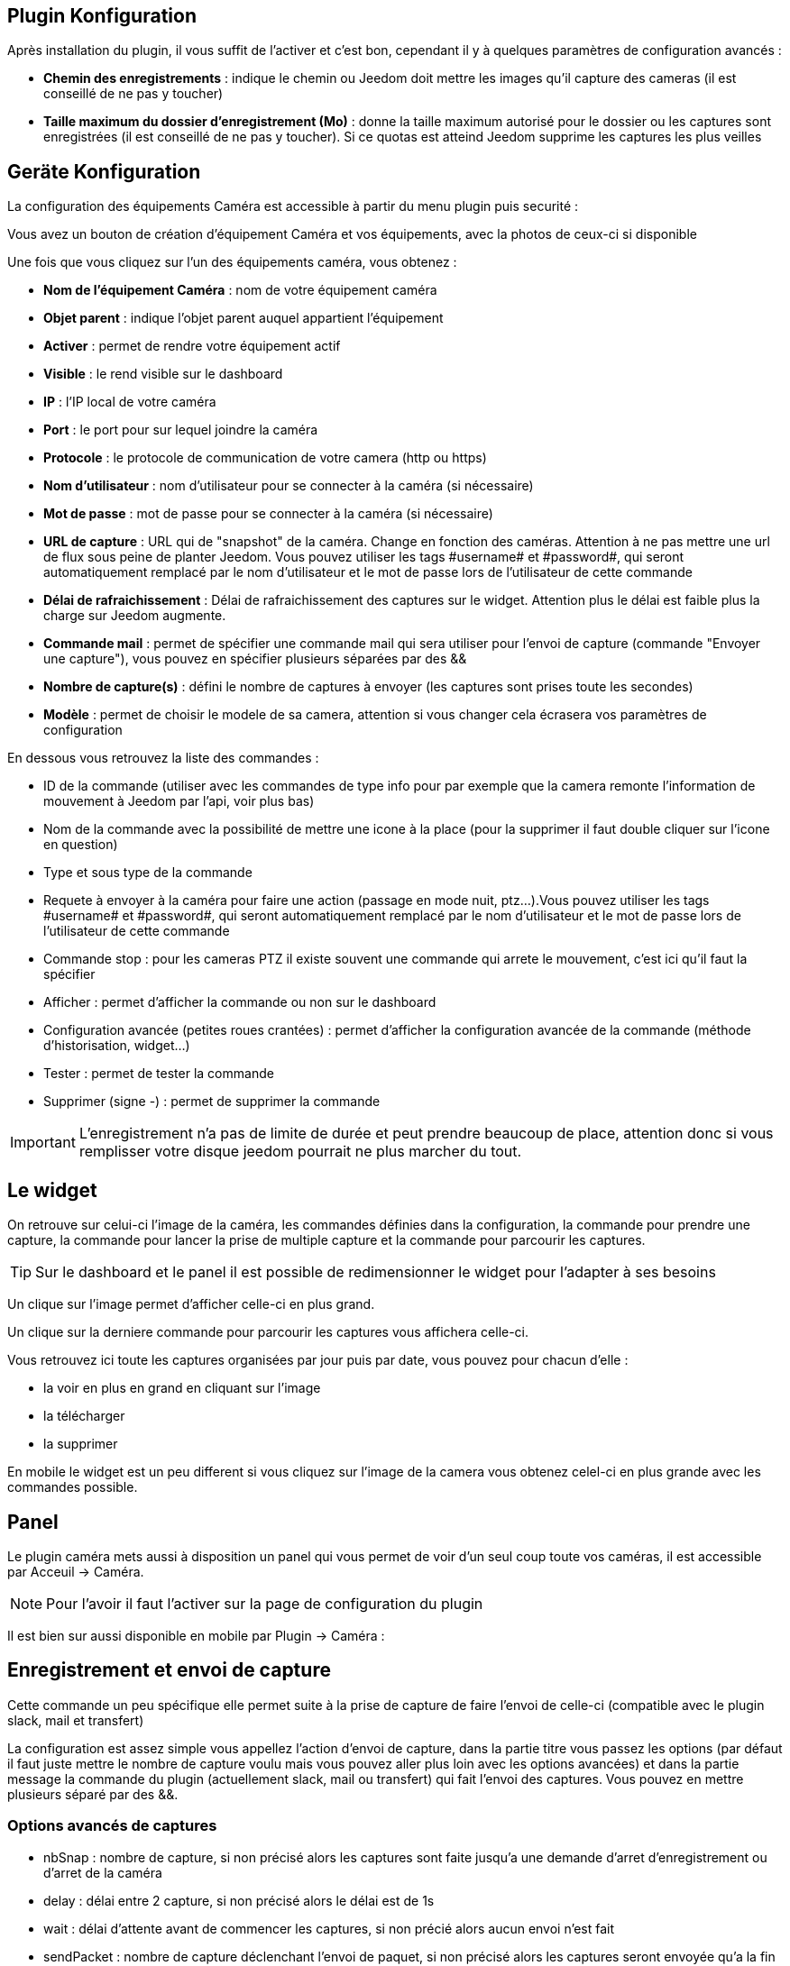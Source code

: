 == Plugin Konfiguration

Après installation du plugin, il vous suffit de l’activer et c'est bon, cependant il y à quelques paramètres de configuration avancés : 

* *Chemin des enregistrements* : indique le chemin ou Jeedom doit mettre les images qu'il capture des cameras (il est conseillé de ne pas y toucher)
* *Taille maximum du dossier d'enregistrement (Mo)* : donne la taille maximum autorisé pour le dossier ou les captures sont enregistrées (il est conseillé de ne pas y toucher). Si ce quotas est atteind Jeedom supprime les captures les plus veilles

== Geräte Konfiguration

La configuration des équipements Caméra est accessible à partir du menu plugin puis securité :

Vous avez un bouton de création d’équipement Caméra et vos équipements, avec la photos de ceux-ci si disponible

Une fois que vous cliquez sur l’un des équipements caméra, vous obtenez :

* *Nom de l’équipement Caméra* : nom de votre équipement caméra
* *Objet parent* : indique l’objet parent auquel appartient l’équipement
* *Activer* : permet de rendre votre équipement actif
* *Visible* : le rend visible sur le dashboard
* *IP* : l'IP local de votre caméra
* *Port* : le port pour sur lequel joindre la caméra
* *Protocole* : le protocole de communication de votre camera (http ou https)
* *Nom d'utilisateur* : nom d'utilisateur pour se connecter à la caméra (si nécessaire)
* *Mot de passe* : mot de passe pour se connecter à la caméra (si nécessaire) 
* *URL de capture* : URL qui de "snapshot" de la caméra. Change en fonction des caméras. Attention à ne pas mettre une url de flux sous peine de planter Jeedom. Vous pouvez utiliser les tags \#username# et \#password#, qui seront automatiquement remplacé par le nom d'utilisateur et le mot de passe lors de l'utilisateur de cette commande
* *Délai de rafraichissement* : Délai de rafraichissement des captures sur le widget. Attention plus le délai est faible plus la charge sur Jeedom augmente.
* *Commande mail* : permet de spécifier une commande mail qui sera utiliser pour l'envoi de capture (commande "Envoyer une capture"), vous pouvez en spécifier plusieurs séparées par des &&
* *Nombre de capture(s)* : défini le nombre de captures à envoyer (les captures sont prises toute les secondes)
* *Modèle* : permet de choisir le modele de sa camera, attention si vous changer cela écrasera vos paramètres de configuration

En dessous vous retrouvez la liste des commandes :

* ID de la commande (utiliser avec les commandes de type info pour par exemple que la camera remonte l'information de mouvement à Jeedom par l'api, voir plus bas)
* Nom de la commande avec la possibilité de mettre une icone à la place (pour la supprimer il faut double cliquer sur l'icone en question)
* Type et sous type de la commande
* Requete à envoyer à la caméra pour faire une action (passage en mode nuit, ptz...).Vous pouvez utiliser les tags \#username# et \#password#, qui seront automatiquement remplacé par le nom d'utilisateur et le mot de passe lors de l'utilisateur de cette commande
* Commande stop : pour les cameras PTZ il existe souvent une commande qui arrete le mouvement, c'est ici qu'il faut la spécifier
* Afficher : permet d'afficher la commande ou non sur le dashboard
* Configuration avancée (petites roues crantées) : permet d'afficher la configuration avancée de la commande (méthode d'historisation, widget...)
* Tester : permet de tester la commande
* Supprimer (signe -) : permet de supprimer la commande

[IMPORTANT]
L'enregistrement n'a pas de limite de durée et peut prendre beaucoup de place, attention donc si vous remplisser votre disque jeedom pourrait ne plus marcher du tout.

== Le widget

On retrouve sur celui-ci l'image de la caméra, les commandes définies dans la configuration, la commande pour prendre une capture, la commande pour lancer la prise de multiple capture et la commande pour parcourir les captures.

[TIP]
Sur le dashboard et le panel il est possible de redimensionner le widget pour l'adapter à ses besoins

Un clique sur l'image permet d'afficher celle-ci en plus grand.

Un clique sur la derniere commande pour parcourir les captures vous affichera celle-ci.

Vous retrouvez ici toute les captures organisées par jour puis par date, vous pouvez pour chacun d'elle : 

* la voir en plus en grand en cliquant sur l'image
* la télécharger
* la supprimer

En mobile le widget est un peu different si vous cliquez sur l'image de la camera vous obtenez celel-ci en plus grande avec les commandes possible.

== Panel

Le plugin caméra mets aussi à disposition un panel qui vous permet de voir d'un seul coup toute vos caméras, il est accessible par Acceuil -> Caméra.

[NOTE]
Pour l'avoir il faut l'activer sur la page de configuration du plugin

Il est bien sur aussi disponible en mobile par Plugin -> Caméra : 

== Enregistrement et envoi de capture

Cette commande un peu spécifique elle permet suite à la prise de capture de faire l'envoi de celle-ci (compatible avec le plugin slack, mail et transfert)

La configuration est assez simple vous appellez l'action d'envoi de capture, dans la partie titre vous passez les options (par défaut il faut juste mettre le nombre de capture voulu mais vous pouvez aller plus loin avec les options avancées) et dans la partie message la commande du plugin (actuellement slack, mail ou transfert) qui fait l'envoi des captures. Vous pouvez en mettre plusieurs séparé par des &&.

=== Options avancés de captures

* nbSnap : nombre de capture, si non précisé alors les captures sont faite jusqu'a une demande d'arret d'enregistrement ou d'arret de la caméra
* delay : délai entre 2 capture, si non précisé alors le délai est de 1s
* wait : délai d'attente avant de commencer les captures, si non précié alors aucun envoi n'est fait
* sendPacket : nombre de capture déclenchant l'envoi de paquet, si non précisé alors les captures seront envoyée qu'a la fin
* detectMove=1 : envoi les captures que si un changement superieur au seuil de detection (voir configuration de la caméra) arrive 
* movie=1 : une fois l'enregistrement terminé, les images sont convertie en video
* sendFirstSnap=1 : envoi la premiere capture de l'enregistrement

== Envoi de la detection de mouvement à Jeedom

Si vous avez une caméra qui possède la détection de mouvement et que vous voulez transmettre celle-ci à Jeedom voila l'url à mettre sur votre caméra : 

----
http://#IP_JEEDOM#/core/api/jeeApi.php?apikey=#APIKEY#&type=camera&id=#ID#&value=#value#
----

Il faut bien entendu avant avoir creer une commande de type info sur votre caméra